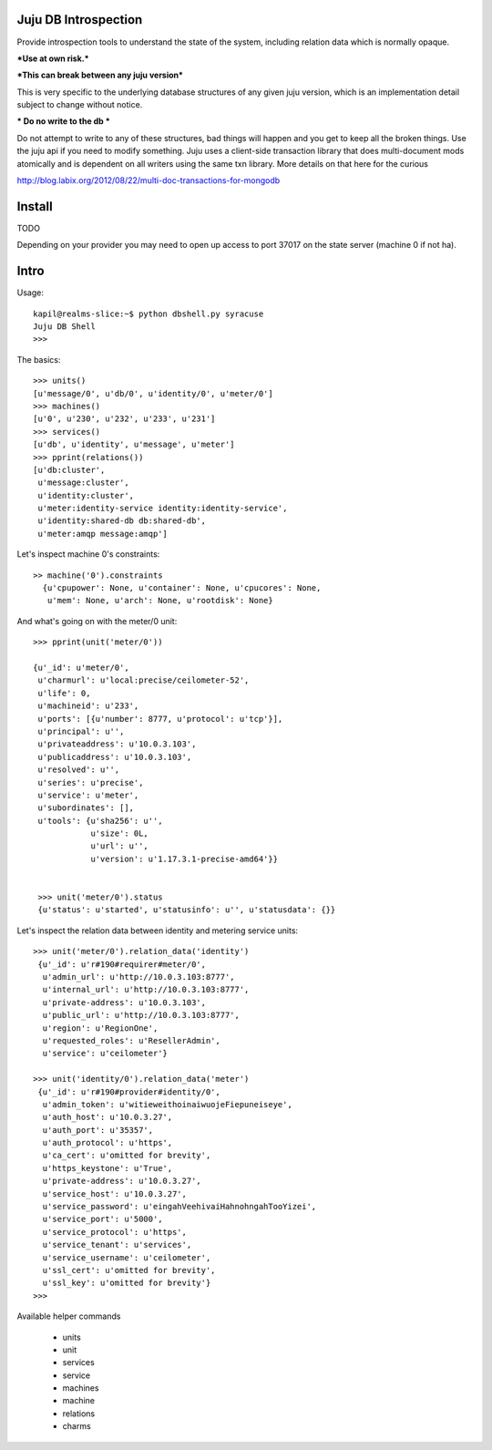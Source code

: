 Juju DB Introspection
---------------------

Provide introspection tools to understand the state of the system,
including relation data which is normally opaque.

***Use at own risk.***

***This can break between any juju version***

This is very specific to the underlying database structures of any
given juju version, which is an implementation detail subject to
change without notice.

*** Do no write to the db ***

Do not attempt to write to any of these structures, bad things will
happen and you get to keep all the broken things. Use the juju api if
you need to modify something. Juju uses a client-side transaction
library that does multi-document mods atomically and is dependent on
all writers using the same txn library. More details on that here for
the curious

http://blog.labix.org/2012/08/22/multi-doc-transactions-for-mongodb


Install
-------

TODO

Depending on your provider you may need to open up access to port 37017 on
the state server (machine 0 if not ha).


Intro
-----


Usage::

  kapil@realms-slice:~$ python dbshell.py syracuse
  Juju DB Shell
  >>>

The basics::

  >>> units()
  [u'message/0', u'db/0', u'identity/0', u'meter/0']
  >>> machines()
  [u'0', u'230', u'232', u'233', u'231']
  >>> services()
  [u'db', u'identity', u'message', u'meter']
  >>> pprint(relations())
  [u'db:cluster',
   u'message:cluster',
   u'identity:cluster',
   u'meter:identity-service identity:identity-service',
   u'identity:shared-db db:shared-db',
   u'meter:amqp message:amqp']

Let's inspect machine 0's constraints::

  >> machine('0').constraints
    {u'cpupower': None, u'container': None, u'cpucores': None,
     u'mem': None, u'arch': None, u'rootdisk': None}

And what's going on with the meter/0 unit::
  
   >>> pprint(unit('meter/0'))

   {u'_id': u'meter/0',
    u'charmurl': u'local:precise/ceilometer-52',
    u'life': 0,
    u'machineid': u'233',
    u'ports': [{u'number': 8777, u'protocol': u'tcp'}],
    u'principal': u'',
    u'privateaddress': u'10.0.3.103',
    u'publicaddress': u'10.0.3.103',
    u'resolved': u'',
    u'series': u'precise',
    u'service': u'meter',
    u'subordinates': [],
    u'tools': {u'sha256': u'',
               u'size': 0L,
               u'url': u'',
               u'version': u'1.17.3.1-precise-amd64'}}


    >>> unit('meter/0').status
    {u'status': u'started', u'statusinfo': u'', u'statusdata': {}}

Let's inspect the relation data between identity
and metering service units::

  >>> unit('meter/0').relation_data('identity')
   {u'_id': u'r#190#requirer#meter/0',
    u'admin_url': u'http://10.0.3.103:8777',
    u'internal_url': u'http://10.0.3.103:8777',
    u'private-address': u'10.0.3.103',
    u'public_url': u'http://10.0.3.103:8777',
    u'region': u'RegionOne',
    u'requested_roles': u'ResellerAdmin',
    u'service': u'ceilometer'}

  >>> unit('identity/0').relation_data('meter')
   {u'_id': u'r#190#provider#identity/0',
    u'admin_token': u'witieweithoinaiwuojeFiepuneiseye',
    u'auth_host': u'10.0.3.27',
    u'auth_port': u'35357',
    u'auth_protocol': u'https',
    u'ca_cert': u'omitted for brevity',
    u'https_keystone': u'True',
    u'private-address': u'10.0.3.27',
    u'service_host': u'10.0.3.27',
    u'service_password': u'eingahVeehivaiHahnohngahTooYizei',
    u'service_port': u'5000',
    u'service_protocol': u'https',
    u'service_tenant': u'services',
    u'service_username': u'ceilometer',
    u'ssl_cert': u'omitted for brevity',
    u'ssl_key': u'omitted for brevity'}
  >>>

Available helper commands

    - units
    - unit
    - services
    - service
    - machines
    - machine
    - relations
    - charms


